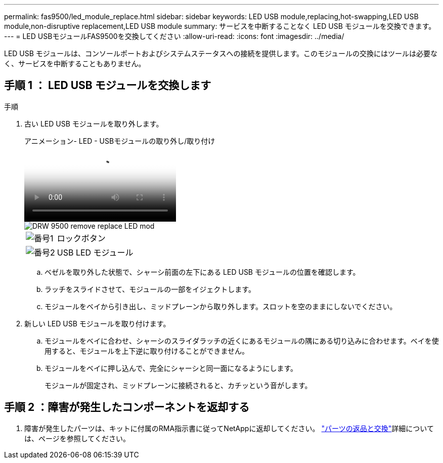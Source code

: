 ---
permalink: fas9500/led_module_replace.html 
sidebar: sidebar 
keywords: LED USB module,replacing,hot-swapping,LED USB module,non-disruptive replacement,LED USB module 
summary: サービスを中断することなく LED USB モジュールを交換できます。 
---
= LED USBモジュールFAS9500を交換してください
:allow-uri-read: 
:icons: font
:imagesdir: ../media/


[role="lead"]
LED USB モジュールは、コンソールポートおよびシステムステータスへの接続を提供します。このモジュールの交換にはツールは必要なく、サービスを中断することもありません。



== 手順 1 ： LED USB モジュールを交換します

.手順
. 古い LED USB モジュールを取り外します。
+
.アニメーション- LED - USBモジュールの取り外し/取り付け
video::bc46a3e8-6541-444e-973b-ae78004bf153[panopto]
+
image::../media/drw_9500_remove_replace_LED_mod.svg[DRW 9500 remove replace LED mod]

+
[cols="20%,80%"]
|===


 a| 
image::../media/icon_round_1.png[番号1]
 a| 
ロックボタン



 a| 
image::../media/icon_round_2.png[番号2]
 a| 
USB LED モジュール

|===
+
.. ベゼルを取り外した状態で、シャーシ前面の左下にある LED USB モジュールの位置を確認します。
.. ラッチをスライドさせて、モジュールの一部をイジェクトします。
.. モジュールをベイから引き出し、ミッドプレーンから取り外します。スロットを空のままにしないでください。


. 新しい LED USB モジュールを取り付けます。
+
.. モジュールをベイに合わせ、シャーシのスライダラッチの近くにあるモジュールの隅にある切り込みに合わせます。ベイを使用すると、モジュールを上下逆に取り付けることができません。
.. モジュールをベイに押し込んで、完全にシャーシと同一面になるようにします。
+
モジュールが固定され、ミッドプレーンに接続されると、カチッという音がします。







== 手順 2 ：障害が発生したコンポーネントを返却する

. 障害が発生したパーツは、キットに付属のRMA指示書に従ってNetAppに返却してください。 https://mysupport.netapp.com/site/info/rma["パーツの返品と交換"^]詳細については、ページを参照してください。

